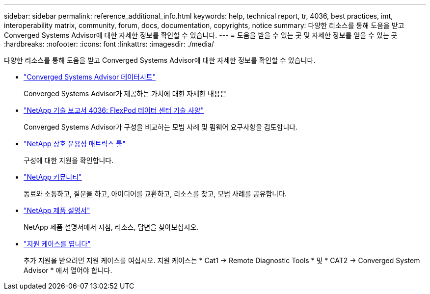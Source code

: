 ---
sidebar: sidebar 
permalink: reference_additional_info.html 
keywords: help, technical report, tr, 4036, best practices, imt, interoperability matrix, community, forum, docs, documentation, copyrights, notice 
summary: 다양한 리소스를 통해 도움을 받고 Converged Systems Advisor에 대한 자세한 정보를 확인할 수 있습니다. 
---
= 도움을 받을 수 있는 곳 및 자세한 정보를 얻을 수 있는 곳
:hardbreaks:
:nofooter: 
:icons: font
:linkattrs: 
:imagesdir: ./media/


[role="lead"]
다양한 리소스를 통해 도움을 받고 Converged Systems Advisor에 대한 자세한 정보를 확인할 수 있습니다.

* https://www.netapp.com/us/media/ds-3896.pdf["Converged Systems Advisor 데이터시트"^]
+
Converged Systems Advisor가 제공하는 가치에 대한 자세한 내용은

* https://www.netapp.com/us/media/tr-4036.pdf["NetApp 기술 보고서 4036: FlexPod 데이터 센터 기술 사양"^]
+
Converged Systems Advisor가 구성을 비교하는 모범 사례 및 펌웨어 요구사항을 검토합니다.

* http://mysupport.netapp.com/matrix["NetApp 상호 운용성 매트릭스 툴"^]
+
구성에 대한 지원을 확인합니다.

* http://community.netapp.com["NetApp 커뮤니티"^]
+
동료와 소통하고, 질문을 하고, 아이디어를 교환하고, 리소스를 찾고, 모범 사례를 공유합니다.

* http://docs.netapp.com["NetApp 제품 설명서"^]
+
NetApp 제품 설명서에서 지침, 리소스, 답변을 찾아보십시오.

* https://mysupport.netapp.com/portal["지원 케이스를 엽니다"]
+
추가 지원을 받으려면 지원 케이스를 여십시오. 지원 케이스는 * Cat1 -> Remote Diagnostic Tools * 및 * CAT2 -> Converged System Advisor * 에서 열어야 합니다.


